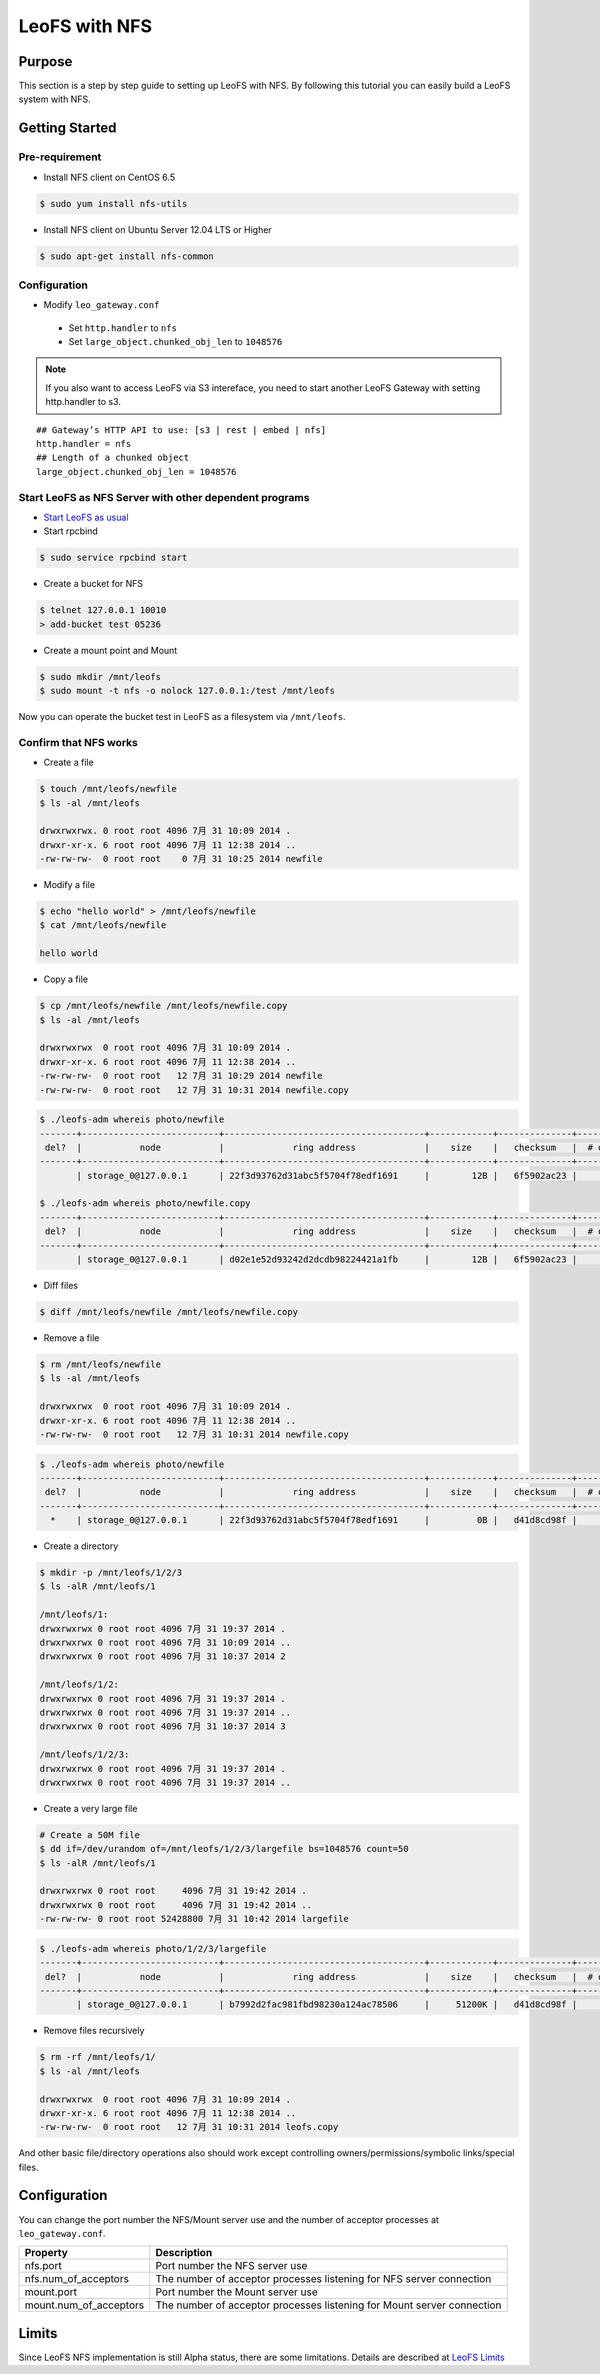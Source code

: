 .. LeoFS documentation
.. Copyright (c) 2013-2014 Rakuten, Inc.

.. _leofs-with-nfs-label:

.. index::
   pair: Configuration; LeoFS with NFS

LeoFS with NFS
==============

.. index::
   pair: NFS; Purpose

Purpose
-------
This section is a step by step guide to setting up LeoFS with NFS. By
following this tutorial you can easily build a LeoFS system with NFS.

.. index::
   pair: NFS; Getting Started

Getting Started
---------------

Pre-requirement
~~~~~~~~~~~~~~~

- Install NFS client on CentOS 6.5

.. code-block:: bash

    $ sudo yum install nfs-utils

- Install NFS client on Ubuntu Server 12.04 LTS or Higher

.. code-block:: bash

    $ sudo apt-get install nfs-common

Configuration
~~~~~~~~~~~~~

- Modify ``leo_gateway.conf``

 -  Set ``http.handler`` to ``nfs``
 -  Set ``large_object.chunked_obj_len`` to ``1048576``

.. note:: If you also want to access LeoFS via S3 intereface, you need to start another LeoFS Gateway with setting http.handler to s3.

::

    ## Gateway’s HTTP API to use: [s3 | rest | embed | nfs]
    http.handler = nfs
    ## Length of a chunked object
    large_object.chunked_obj_len = 1048576

Start LeoFS as NFS Server with other dependent programs
~~~~~~~~~~~~~~~~~~~~~~~~~~~~~~~~~~~~~~~~~~~~~~~~~~~~~~~

- `Start LeoFS as usual <http://leo-project.net/leofs/docs/admin_guide_1.html>`_

- Start rpcbind 

.. code-block:: bash

    $ sudo service rpcbind start

- Create a bucket for NFS

.. code-block:: bash

    $ telnet 127.0.0.1 10010    
    > add-bucket test 05236

- Create a mount point and Mount

.. code-block:: bash

    $ sudo mkdir /mnt/leofs   
    $ sudo mount -t nfs -o nolock 127.0.0.1:/test /mnt/leofs

Now you can operate the bucket test in LeoFS as a filesystem via ``/mnt/leofs``.

Confirm that NFS works
~~~~~~~~~~~~~~~~~~~~~~

- Create a file

.. code-block:: bash

    $ touch /mnt/leofs/newfile 
    $ ls -al /mnt/leofs

    drwxrwxrwx. 0 root root 4096 7月 31 10:09 2014 .
    drwxr-xr-x. 6 root root 4096 7月 11 12:38 2014 ..
    -rw-rw-rw-  0 root root    0 7月 31 10:25 2014 newfile

- Modify a file 

.. code-block:: bash
   
    $ echo "hello world" > /mnt/leofs/newfile
    $ cat /mnt/leofs/newfile

    hello world

- Copy a file

.. code-block:: bash

    $ cp /mnt/leofs/newfile /mnt/leofs/newfile.copy 
    $ ls -al /mnt/leofs

    drwxrwxrwx  0 root root 4096 7月 31 10:09 2014 .
    drwxr-xr-x. 6 root root 4096 7月 11 12:38 2014 .. 
    -rw-rw-rw-  0 root root   12 7月 31 10:29 2014 newfile 
    -rw-rw-rw-  0 root root   12 7月 31 10:31 2014 newfile.copy
    
.. code-block:: bash

    $ ./leofs-adm whereis photo/newfile
    -------+--------------------------+--------------------------------------+------------+--------------+----------------+----------------+----------------------------
     del?  |           node           |             ring address             |    size    |   checksum   |  # of chunks   |     clock      |             when
    -------+--------------------------+--------------------------------------+------------+--------------+----------------+----------------+----------------------------
           | storage_0@127.0.0.1      | 22f3d93762d31abc5f5704f78edf1691     |        12B |   6f5902ac23 |              0 | 4ffe2d105f1f4  | 2014-07-31 10:29:01 +0900

    $ ./leofs-adm whereis photo/newfile.copy
    -------+--------------------------+--------------------------------------+------------+--------------+----------------+----------------+----------------------------
     del?  |           node           |             ring address             |    size    |   checksum   |  # of chunks   |     clock      |             when
    -------+--------------------------+--------------------------------------+------------+--------------+----------------+----------------+----------------------------
           | storage_0@127.0.0.1      | d02e1e52d93242d2dcdb98224421a1fb     |        12B |   6f5902ac23 |              0 | 4ffe2d20343a3  | 2014-07-31 10:31:17 +0900


- Diff files

.. code-block:: bash

    $ diff /mnt/leofs/newfile /mnt/leofs/newfile.copy

- Remove a file 

.. code-block:: bash

    $ rm /mnt/leofs/newfile 
    $ ls -al /mnt/leofs

    drwxrwxrwx  0 root root 4096 7月 31 10:09 2014 . 
    drwxr-xr-x. 6 root root 4096 7月 11 12:38 2014 .. 
    -rw-rw-rw-  0 root root   12 7月 31 10:31 2014 newfile.copy

.. code-block:: bash

    $ ./leofs-adm whereis photo/newfile
    -------+--------------------------+--------------------------------------+------------+--------------+----------------+----------------+----------------------------
     del?  |           node           |             ring address             |    size    |   checksum   |  # of chunks   |     clock      |             when
    -------+--------------------------+--------------------------------------+------------+--------------+----------------+----------------+----------------------------
      *    | storage_0@127.0.0.1      | 22f3d93762d31abc5f5704f78edf1691     |         0B |   d41d8cd98f |              0 | 4ffe2e5d9cffe  | 2014-07-41 10:34:50 +0900


- Create a directory 

.. code-block:: bash

    $ mkdir -p /mnt/leofs/1/2/3 
    $ ls -alR /mnt/leofs/1

    /mnt/leofs/1: 
    drwxrwxrwx 0 root root 4096 7月 31 19:37 2014 .
    drwxrwxrwx 0 root root 4096 7月 31 10:09 2014 ..
    drwxrwxrwx 0 root root 4096 7月 31 10:37 2014 2

    /mnt/leofs/1/2: 
    drwxrwxrwx 0 root root 4096 7月 31 19:37 2014 .
    drwxrwxrwx 0 root root 4096 7月 31 19:37 2014 .. 
    drwxrwxrwx 0 root root 4096 7月 31 10:37 2014 3

    /mnt/leofs/1/2/3:
    drwxrwxrwx 0 root root 4096 7月 31 19:37 2014 .
    drwxrwxrwx 0 root root 4096 7月 31 19:37 2014 ..

- Create a very large file 

.. code-block:: bash

    # Create a 50M file 
    $ dd if=/dev/urandom of=/mnt/leofs/1/2/3/largefile bs=1048576 count=50 
    $ ls -alR /mnt/leofs/1

    drwxrwxrwx 0 root root     4096 7月 31 19:42 2014 .
    drwxrwxrwx 0 root root     4096 7月 31 19:42 2014 ..
    -rw-rw-rw- 0 root root 52428800 7月 31 10:42 2014 largefile

.. code-block:: bash

    $ ./leofs-adm whereis photo/1/2/3/largefile
    -------+--------------------------+--------------------------------------+------------+--------------+----------------+----------------+----------------------------
     del?  |           node           |             ring address             |    size    |   checksum   |  # of chunks   |     clock      |             when
    -------+--------------------------+--------------------------------------+------------+--------------+----------------+----------------+----------------------------
           | storage_0@127.0.0.1      | b7992d2fac981fbd98230a124ac78506     |     51200K |   d41d8cd98f |             10 | 4ffe2f44badd2  | 2014-07-31 10:42:53 +0900


- Remove files recursively 

.. code-block:: bash

    $ rm -rf /mnt/leofs/1/
    $ ls -al /mnt/leofs

    drwxrwxrwx  0 root root 4096 7月 31 10:09 2014 .
    drwxr-xr-x. 6 root root 4096 7月 11 12:38 2014 ..
    -rw-rw-rw-  0 root root   12 7月 31 10:31 2014 leofs.copy

And other basic file/directory operations also should work except
controlling owners/permissions/symbolic links/special files.


.. index::
   pair: NFS; Configuration

Configuration
-------------

You can change the port number the NFS/Mount server use and the number
of acceptor processes at ``leo_gateway.conf``.

+------------------------+------------------------------------------------------------------------+
| Property               | Description                                                            |
+========================+========================================================================+
| nfs.port               | Port number the NFS server use                                         |
+------------------------+------------------------------------------------------------------------+
| nfs.num_of_acceptors   | The number of acceptor processes listening for NFS server connection   |
+------------------------+------------------------------------------------------------------------+
| mount.port             | Port number the Mount server use                                       |
+------------------------+------------------------------------------------------------------------+
| mount.num_of_acceptors | The number of acceptor processes listening for Mount server connection |
+------------------------+------------------------------------------------------------------------+

.. index::
   pair: NFS; Limits

Limits
------

Since LeoFS NFS implementation is still Alpha status, there are some
limitations. Details are described at `LeoFS
Limits <http://leo-project.net/leofs/docs/faq_2.html#nfs-support>`_
